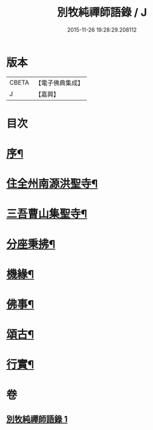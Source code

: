 #+TITLE: 別牧純禪師語錄 / J
#+DATE: 2015-11-26 19:28:29.208112
* 版本
 |     CBETA|【電子佛典集成】|
 |         J|【嘉興】    |

* 目次
* [[file:KR6q0588_001.txt::001-0057a2][序¶]]
* [[file:KR6q0588_001.txt::0058a4][住全州南源洪聖寺¶]]
* [[file:KR6q0588_001.txt::0060b14][三吾曹山集聖寺¶]]
* [[file:KR6q0588_001.txt::0061b20][分座秉拂¶]]
* [[file:KR6q0588_001.txt::0062b10][機緣¶]]
* [[file:KR6q0588_001.txt::0063a17][佛事¶]]
* [[file:KR6q0588_001.txt::0064a13][頌古¶]]
* [[file:KR6q0588_001.txt::0065b2][行實¶]]
* 卷
** [[file:KR6q0588_001.txt][別牧純禪師語錄 1]]
